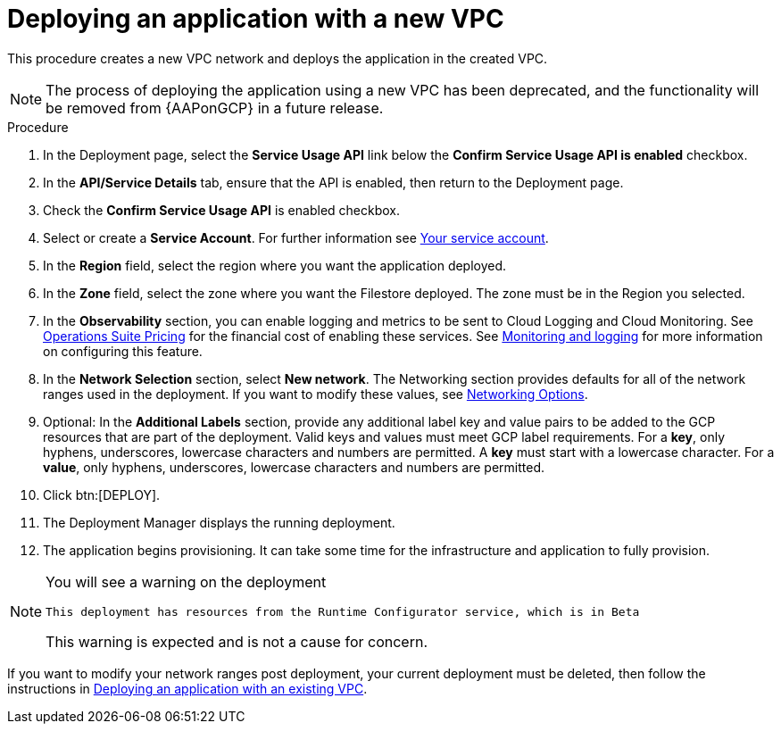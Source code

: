 :_mod-docs-content-type: PROCEDURE

[id="proc-gcp-deploy-with-new-vpc"]

= Deploying an application with a new VPC

This procedure creates a new VPC network and deploys the application in the created VPC.

[NOTE]
====
The process of deploying the application using a new VPC has been deprecated, and the functionality will be removed from {AAPonGCP} in a future release.
====

.Procedure
. In the Deployment page, select the *Service Usage API* link below the *Confirm Service Usage API is enabled* checkbox.
. In the *API/Service Details* tab, ensure that the API is enabled, then return to the Deployment page.
. Check the *Confirm Service Usage API* is enabled checkbox.
. Select or create a *Service Account*.
For further information see link:{BaseURL}/ansible_on_clouds/2.x/html/red_hat_ansible_automation_platform_from_gcp_marketplace_guide/assembly-gcp-install#con-gcp-service-account[Your service account].
. In the *Region* field, select the region where you want the application deployed.
. In the *Zone* field, select the zone where you want the Filestore deployed. 
The zone must be in the Region you selected.
. In the *Observability* section, you can enable logging and metrics to be sent to Cloud Logging and Cloud Monitoring. See link:https://cloud.google.com/stackdriver/pricing[Operations Suite Pricing] for the financial cost of enabling these services. See xref:assembly-gcp-monitoring-logging[Monitoring and logging] for more information on configuring this feature.
. In the *Network Selection* section, select *New network*.
The Networking section provides defaults for all of the network ranges used in the deployment. If you want to modify these values, see xref:ref-gcp-networking-options[Networking Options].
. Optional: In the *Additional Labels* section, provide any additional label key and value pairs to be added to the GCP resources that are part of the deployment. Valid keys and values must meet GCP label requirements.  For a *key*, only hyphens, underscores, lowercase characters and numbers are permitted. A *key* must start with a lowercase character. For a *value*, only hyphens, underscores, lowercase characters and numbers are permitted. 
. Click btn:[DEPLOY].
. The Deployment Manager displays the running deployment.
. The application begins provisioning. 
It can take some time for the infrastructure and application to fully provision.

[NOTE]
====
You will see a warning on the deployment

----
This deployment has resources from the Runtime Configurator service, which is in Beta
----

This warning is expected and is not a cause for concern.
====

If you want to modify your network ranges post deployment, your current deployment must be deleted, then follow the instructions in xref:proc-gcp-deploy-with-existing-vpc[Deploying an application with an existing VPC].

